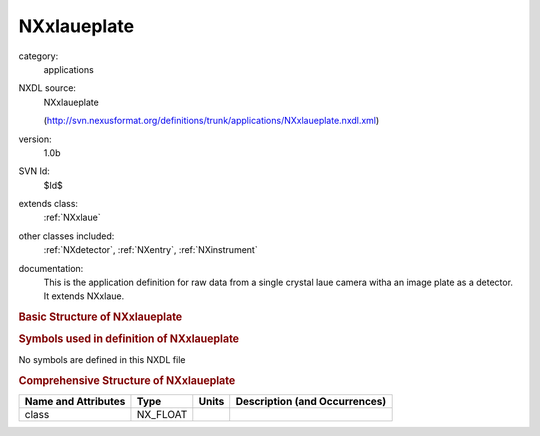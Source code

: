 ..  _NXxlaueplate:

############
NXxlaueplate
############

.. index::  ! . NXDL applications; NXxlaueplate

category:
    applications

NXDL source:
    NXxlaueplate
    
    (http://svn.nexusformat.org/definitions/trunk/applications/NXxlaueplate.nxdl.xml)

version:
    1.0b

SVN Id:
    $Id$

extends class:
    :ref:`NXxlaue`

other classes included:
    :ref:`NXdetector`, :ref:`NXentry`, :ref:`NXinstrument`

documentation:
    This is the application definition for raw data from a single crystal laue
    camera witha an image plate as a detector. It extends NXxlaue.
    


.. rubric:: Basic Structure of **NXxlaueplate**

.. code-block:: text
    :linenos:
    
    NXxlaueplate (application definition, version 1.0b)
      (overlays NXentry)
      entry:NXentry
        definition:NX_CHAR
        instrument:NXinstrument
          detector:NXdetector
            diameter:NX_FLOAT
    

.. rubric:: Symbols used in definition of **NXxlaueplate**

No symbols are defined in this NXDL file





.. rubric:: Comprehensive Structure of **NXxlaueplate**

+---------------------+----------+-------+-------------------------------+
| Name and Attributes | Type     | Units | Description (and Occurrences) |
+=====================+==========+=======+===============================+
| class               | NX_FLOAT | ..    | ..                            |
+---------------------+----------+-------+-------------------------------+
